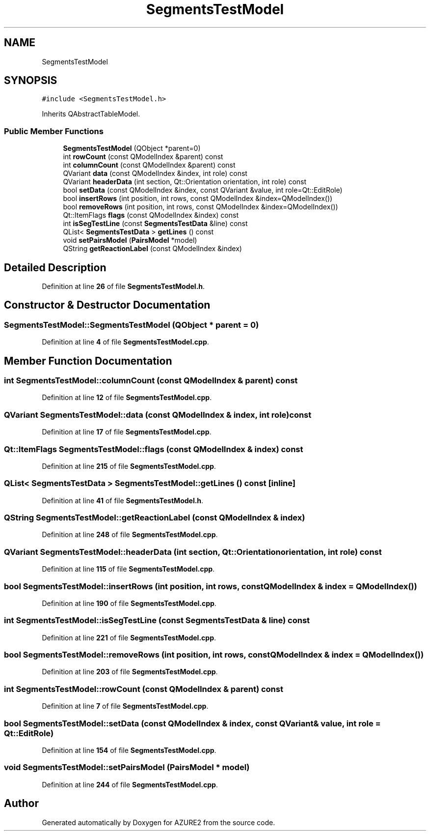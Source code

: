 .TH "SegmentsTestModel" 3AZURE2" \" -*- nroff -*-
.ad l
.nh
.SH NAME
SegmentsTestModel
.SH SYNOPSIS
.br
.PP
.PP
\fC#include <SegmentsTestModel\&.h>\fP
.PP
Inherits QAbstractTableModel\&.
.SS "Public Member Functions"

.in +1c
.ti -1c
.RI "\fBSegmentsTestModel\fP (QObject *parent=0)"
.br
.ti -1c
.RI "int \fBrowCount\fP (const QModelIndex &parent) const"
.br
.ti -1c
.RI "int \fBcolumnCount\fP (const QModelIndex &parent) const"
.br
.ti -1c
.RI "QVariant \fBdata\fP (const QModelIndex &index, int role) const"
.br
.ti -1c
.RI "QVariant \fBheaderData\fP (int section, Qt::Orientation orientation, int role) const"
.br
.ti -1c
.RI "bool \fBsetData\fP (const QModelIndex &index, const QVariant &value, int role=Qt::EditRole)"
.br
.ti -1c
.RI "bool \fBinsertRows\fP (int position, int rows, const QModelIndex &index=QModelIndex())"
.br
.ti -1c
.RI "bool \fBremoveRows\fP (int position, int rows, const QModelIndex &index=QModelIndex())"
.br
.ti -1c
.RI "Qt::ItemFlags \fBflags\fP (const QModelIndex &index) const"
.br
.ti -1c
.RI "int \fBisSegTestLine\fP (const \fBSegmentsTestData\fP &line) const"
.br
.ti -1c
.RI "QList< \fBSegmentsTestData\fP > \fBgetLines\fP () const"
.br
.ti -1c
.RI "void \fBsetPairsModel\fP (\fBPairsModel\fP *model)"
.br
.ti -1c
.RI "QString \fBgetReactionLabel\fP (const QModelIndex &index)"
.br
.in -1c
.SH "Detailed Description"
.PP 
Definition at line \fB26\fP of file \fBSegmentsTestModel\&.h\fP\&.
.SH "Constructor & Destructor Documentation"
.PP 
.SS "SegmentsTestModel::SegmentsTestModel (QObject * parent = \fC0\fP)"

.PP
Definition at line \fB4\fP of file \fBSegmentsTestModel\&.cpp\fP\&.
.SH "Member Function Documentation"
.PP 
.SS "int SegmentsTestModel::columnCount (const QModelIndex & parent) const"

.PP
Definition at line \fB12\fP of file \fBSegmentsTestModel\&.cpp\fP\&.
.SS "QVariant SegmentsTestModel::data (const QModelIndex & index, int role) const"

.PP
Definition at line \fB17\fP of file \fBSegmentsTestModel\&.cpp\fP\&.
.SS "Qt::ItemFlags SegmentsTestModel::flags (const QModelIndex & index) const"

.PP
Definition at line \fB215\fP of file \fBSegmentsTestModel\&.cpp\fP\&.
.SS "QList< \fBSegmentsTestData\fP > SegmentsTestModel::getLines () const\fC [inline]\fP"

.PP
Definition at line \fB41\fP of file \fBSegmentsTestModel\&.h\fP\&.
.SS "QString SegmentsTestModel::getReactionLabel (const QModelIndex & index)"

.PP
Definition at line \fB248\fP of file \fBSegmentsTestModel\&.cpp\fP\&.
.SS "QVariant SegmentsTestModel::headerData (int section, Qt::Orientation orientation, int role) const"

.PP
Definition at line \fB115\fP of file \fBSegmentsTestModel\&.cpp\fP\&.
.SS "bool SegmentsTestModel::insertRows (int position, int rows, const QModelIndex & index = \fCQModelIndex()\fP)"

.PP
Definition at line \fB190\fP of file \fBSegmentsTestModel\&.cpp\fP\&.
.SS "int SegmentsTestModel::isSegTestLine (const \fBSegmentsTestData\fP & line) const"

.PP
Definition at line \fB221\fP of file \fBSegmentsTestModel\&.cpp\fP\&.
.SS "bool SegmentsTestModel::removeRows (int position, int rows, const QModelIndex & index = \fCQModelIndex()\fP)"

.PP
Definition at line \fB203\fP of file \fBSegmentsTestModel\&.cpp\fP\&.
.SS "int SegmentsTestModel::rowCount (const QModelIndex & parent) const"

.PP
Definition at line \fB7\fP of file \fBSegmentsTestModel\&.cpp\fP\&.
.SS "bool SegmentsTestModel::setData (const QModelIndex & index, const QVariant & value, int role = \fCQt::EditRole\fP)"

.PP
Definition at line \fB154\fP of file \fBSegmentsTestModel\&.cpp\fP\&.
.SS "void SegmentsTestModel::setPairsModel (\fBPairsModel\fP * model)"

.PP
Definition at line \fB244\fP of file \fBSegmentsTestModel\&.cpp\fP\&.

.SH "Author"
.PP 
Generated automatically by Doxygen for AZURE2 from the source code\&.
